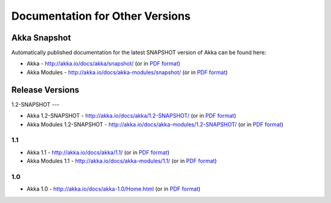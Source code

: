 
.. _other-doc:

##################################
 Documentation for Other Versions
##################################


Akka Snapshot
=============

Automatically published documentation for the latest SNAPSHOT version of Akka can
be found here:

- Akka - http://akka.io/docs/akka/snapshot/ (or in `PDF format <http://akka.io/docs/akka/snapshot/Akka.pdf>`__)
- Akka Modules - http://akka.io/docs/akka-modules/snapshot/ (or in `PDF format <http://akka.io/docs/akka-modules/snapshot/AkkaModules.pdf>`__)



Release Versions
================

1.2-SNAPSHOT
---

- Akka 1.2-SNAPSHOT - http://akka.io/docs/akka/1.2-SNAPSHOT/ (or in `PDF format <http://akka.io/docs/akka/1.2-SNAPSHOT/Akka.pdf>`__)
- Akka Modules 1.2-SNAPSHOT - http://akka.io/docs/akka-modules/1.2-SNAPSHOT/ (or in `PDF format <http://akka.io/docs/akka-modules/1.2-SNAPSHOT/AkkaModules.pdf>`__)

1.1
---

- Akka 1.1 - http://akka.io/docs/akka/1.1/ (or in `PDF format <http://akka.io/docs/akka/1.1/Akka.pdf>`__)
- Akka Modules 1.1 - http://akka.io/docs/akka-modules/1.1/ (or in `PDF format <http://akka.io/docs/akka-modules/1.1/AkkaModules.pdf>`__)

1.0
---

- Akka 1.0 - http://akka.io/docs/akka-1.0/Home.html (or in `PDF format <http://akka.io/docs/akka-1.0.pdf>`__)


